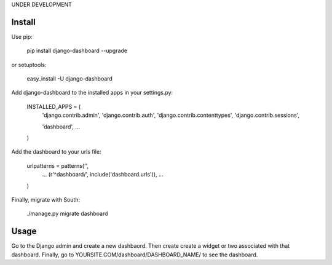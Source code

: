 UNDER DEVELOPMENT

=======
Install
=======

Use pip:

    pip install django-dashboard --upgrade

or setuptools:

    easy_install -U django-dashboard

Add django-dashboard to the installed apps in your settings.py:

    INSTALLED_APPS = (
        'django.contrib.admin',
        'django.contrib.auth',
        'django.contrib.contenttypes',
        'django.contrib.sessions',

        'dashboard',
        ...
    )

Add the dashboard to your urls file:

    urlpatterns = patterns('',
        ...
        (r'^dashboard/', include('dashboard.urls')),
        ...
    )

Finally, migrate with South:

    ./manage.py migrate dashboard

=====
Usage
=====

Go to the Django admin and create a new dashbaord. Then create create a widget or two associated with that dashboard. Finally, go to YOURSITE.COM/dashboard/DASHBOARD_NAME/ to see the dashboard.


